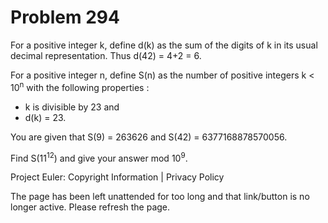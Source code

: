 *   Problem 294

   For a positive integer k, define d(k) as the sum of the digits of k in its
   usual decimal representation. Thus d(42) = 4+2 = 6.

   For a positive integer n, define S(n) as the number of positive integers k
   < 10^n with the following properties :

     * k is divisible by 23 and
     * d(k) = 23.
   You are given that S(9) = 263626 and S(42) = 6377168878570056.

   Find S(11^12) and give your answer mod 10^9.

   Project Euler: Copyright Information | Privacy Policy

   The page has been left unattended for too long and that link/button is no
   longer active. Please refresh the page.
